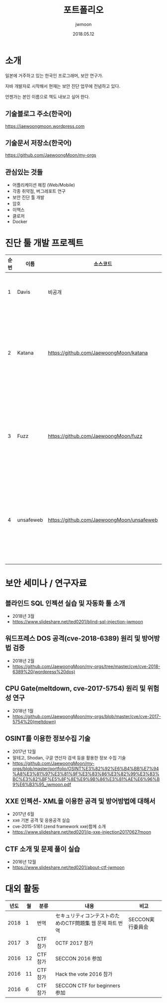 #+TITLE: 포트폴리오
#+AUTHOR: jwmoon
#+DATE: 2018.05.12

* 소개
일본에 거주하고 있는 한국인 프로그래머, 보안 연구가. 

자바 개발자로 시작해서 현재는 보안 진단 업무에 전념하고 있다. 

언젠가는 본인 이름으로 책도 내보고 싶어 한다. 

** 기술블로그 주소(한국어)
https://jaewoongmoon.wordpress.com

** 기술문서 저장소(한국어)
https://github.com/JaewoongMoon/my-orgs

** 관심있는 것들
- 어플리케이션 해킹 (Web/Mobile)
- 각종 취약점, 버그레포트 연구 
- 보안 진단 툴 개발
- 암호 
- 이맥스
- 클로저
- Docker

* 진단 툴 개발 프로젝트
| 순번 | 이름      | 소스코드                                  | 설명                                     |
|------+-----------+-------------------------------------------+------------------------------------------|
|    1 | Davis     | 비공개                                    | 진단 레포트 자동생성                     |
|    2 | Katana    | https://github.com/JaewoongMoon/katana    | 블라인드 SQL 인젝션 자동화 툴(진단용)    |
|    3 | Fuzz      | https://github.com/JaewoongMoon/fuzz      | 웹 파라메터에 공격 페이로드 세팅(진단용) |
|    4 | unsafeweb | https://github.com/JaewoongMoon/unsafeweb | 취약하게 개발되어 있는 사이트. 웹 공격 테스트용 |
|      |           |                                           |                                                 |


* 보안 세미나 / 연구자료

** 블라인드 SQL 인젝션 실습 및 자동화 툴 소개
- 2018년 3월
- https://www.slideshare.net/ted0201/blind-sql-injection-jwmoon

** 워드프레스 DOS 공격(cve-2018-6389) 원리 및 방어방법 검증
- 2018년 2월
- https://github.com/JaewoongMoon/my-orgs/tree/master/cve/cve-2018-6389%20(wordpress%20dos)

** CPU Gate(meltdown, cve-2017-5754) 원리 및 위험성 연구
- 2018년 1월
- https://github.com/JaewoongMoon/my-orgs/blob/master/cve/cve-2017-5754%20(meltdown)

** OSINT를 이용한 정보수집 기술
- 2017년 12월
- 말테고, Shodan, 구글 연산자 검색 등을 활용한 정보 수집 기술
- https://github.com/JaewoongMoon/my-orgs/blob/master/portfolio/OSINT%E3%82%92%E6%B4%BB%E7%94%A8%E3%81%97%E3%81%9F%E3%83%86%E3%82%99%E3%83%BC%E3%82%BF%E5%8F%8E%E9%9B%86%E3%81%AE%E6%96%B9%E6%B3%95_jwmoon.pdf

[[./osint.JPG]]

** XXE 인젝션- XML을 이용한 공격 및 방어방법에 대해서
- 2017년 6월
- xxe 기본 공격 및 응용공격 실습
- cve-2015-5161 (zend framework xxe)함께 소개
- https://www.slideshare.net/ted0201/jp-xxe-injection20170627moon 

** CTF 소개 및 문제 풀이 실습 
- 2016년 12월
- https://www.slideshare.net/ted0201/about-ctf-jwmoon 


* 대외 활동
| 년도 | 월 | 분류    | 내용                                                      | 비고             |
|------+----+---------+-----------------------------------------------------------+------------------|
| 2018 |  1 | 번역    | セキュリティコンテストのためのCTF問題集 웹 문제 파트 번역 | SECCON実行委員会 |
| 2017 |  3 | CTF참가 | 0CTF 2017 참가                                            |                  |
| 2016 | 12 | CTF참가 | SECCON 2016 参加                                          |                  |
| 2016 | 11 | CTF참가 | Hack the vote 2016 참가                                   |                  |
| 2016 |  6 | CTF참가 | SECCON CTF for beginners 参加                             |                  |





